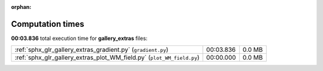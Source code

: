 
:orphan:

.. _sphx_glr_gallery_extras_sg_execution_times:


Computation times
=================
**00:03.836** total execution time for **gallery_extras** files:

+------------------------------------------------------------------------+-----------+--------+
| :ref:`sphx_glr_gallery_extras_gradient.py` (``gradient.py``)           | 00:03.836 | 0.0 MB |
+------------------------------------------------------------------------+-----------+--------+
| :ref:`sphx_glr_gallery_extras_plot_WM_field.py` (``plot_WM_field.py``) | 00:00.000 | 0.0 MB |
+------------------------------------------------------------------------+-----------+--------+
